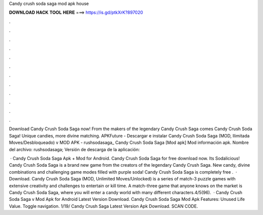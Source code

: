 Candy crush soda saga mod apk house



𝐃𝐎𝐖𝐍𝐋𝐎𝐀𝐃 𝐇𝐀𝐂𝐊 𝐓𝐎𝐎𝐋 𝐇𝐄𝐑𝐄 ===> https://is.gd/ptkXrK?897020



.



.



.



.



.



.



.



.



.



.



.



.

Download Candy Crush Soda Saga now! From the makers of the legendary Candy Crush Saga comes Candy Crush Soda Saga! Unique candies, more divine matching. APKFuture - Descargar e instalar Candy Crush Soda Saga (MOD, Ilimitada Moves/Desbloqueado) v MOD APK - rushsodasaga_ Candy Crush Soda Saga [Mod apk] Mod información apk. Nombre del archivo: rushsodasaga; Versión de descarga de la aplicación: 

 · Candy Crush Soda Saga Apk + Mod for Android. Candy Crush Soda Saga for free download now. Its Sodalicious! Candy Crush Soda Saga is a brand new game from the creators of the legendary Candy Crush Saga. New candy, divine combinations and challenging game modes filled with purple soda! Candy Crush Soda Saga is completely free .  · Download. Candy Crush Soda Saga (MOD, Unlimited Moves/Unlocked) is a series of match-3 puzzle games with extensive creativity and challenges to entertain or kill time. A match-three game that anyone knows on the market is Candy Crush Soda Saga, where you will enter a candy world with many different characters.4/5(96).  · Candy Crush Soda Saga v Mod Apk for Android Latest Version Download. Candy Crush Soda Saga Mod Apk Features: Unused Life Value. Toggle navigation.  1/19/ Candy Crush Saga Latest Version Apk Download. SCAN CODE.
